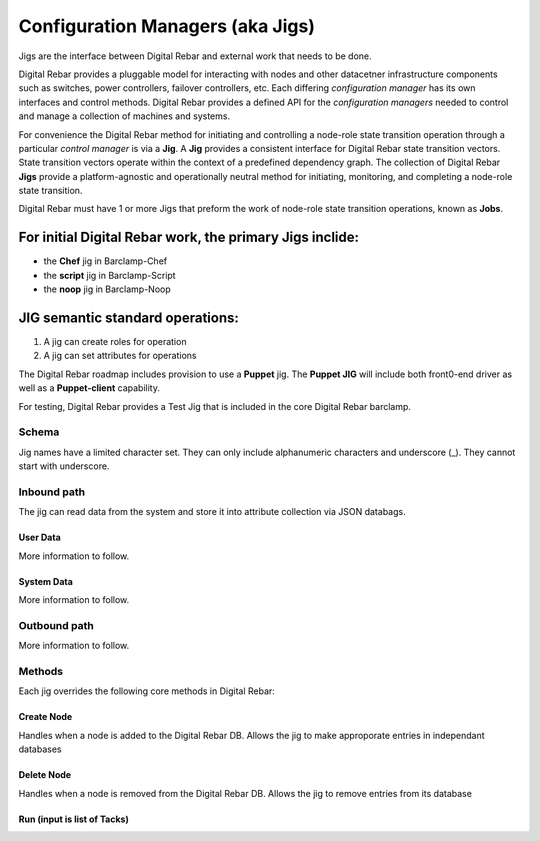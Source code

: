 Configuration Managers (aka Jigs)
=================================

Jigs are the interface between Digital Rebar and external work that
needs to be done.

Digital Rebar provides a pluggable model for interacting with nodes and
other datacetner infrastructure components such as switches, power
controllers, failover controllers, etc. Each differing *configuration
manager* has its own interfaces and control methods. Digital Rebar
provides a defined API for the *configuration managers* needed to
control and manage a collection of machines and systems.

For convenience the Digital Rebar method for initiating and controlling
a node-role state transition operation through a particular *control
manager* is via a **Jig**. A **Jig** provides a consistent interface for
Digital Rebar state transition vectors. State transition vectors operate
within the context of a predefined dependency graph. The collection of
Digital Rebar **Jigs** provide a platform-agnostic and operationally
neutral method for initiating, monitoring, and completing a node-role
state transition.

Digital Rebar must have 1 or more Jigs that preform the work of node-role state transition operations, known as **Jobs**.

For initial Digital Rebar work, the primary **Jigs** inclide:
-------------------------------------------------------------

-  the **Chef** jig in Barclamp-Chef
-  the **script** jig in Barclamp-Script
-  the **noop** jig in Barclamp-Noop

JIG semantic standard operations:
---------------------------------

1. A jig can create roles for operation
2. A jig can set attributes for operations

The Digital Rebar roadmap includes provision to use a **Puppet** jig.
The **Puppet JIG** will include both front0-end driver as well as a
**Puppet-client** capability.

For testing, Digital Rebar provides a Test Jig that is included in the
core Digital Rebar barclamp.

Schema
~~~~~~

Jig names have a limited character set. They can only include
alphanumeric characters and underscore (\_). They cannot start with
underscore.

Inbound path
~~~~~~~~~~~~

The jig can read data from the system and store it into attribute
collection via JSON databags.

User Data
^^^^^^^^^

More information to follow.

System Data
^^^^^^^^^^^

More information to follow.

Outbound path
~~~~~~~~~~~~~

More information to follow.

Methods
~~~~~~~

Each jig overrides the following core methods in Digital Rebar:

Create Node
^^^^^^^^^^^

Handles when a node is added to the Digital Rebar DB. Allows the jig to
make approporate entries in independant databases

Delete Node
^^^^^^^^^^^

Handles when a node is removed from the Digital Rebar DB. Allows the jig
to remove entries from its database

Run (input is list of Tacks)
^^^^^^^^^^^^^^^^^^^^^^^^^^^^

